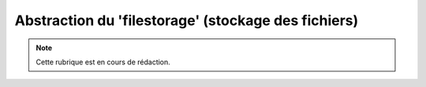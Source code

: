 .. _filestorage:

####################################################
Abstraction du 'filestorage' (stockage des fichiers)
####################################################

.. note::

   Cette rubrique est en cours de rédaction.

